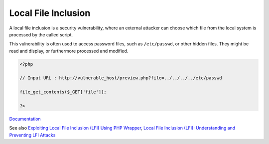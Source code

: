 .. _lfi:
.. meta::
	:description:
		Local File Inclusion: A local file inclusion is a security vulnerability, where an external attacker can choose which file from the local system is processed by the called script.
	:twitter:card: summary_large_image
	:twitter:site: @exakat
	:twitter:title: Local File Inclusion
	:twitter:description: Local File Inclusion: A local file inclusion is a security vulnerability, where an external attacker can choose which file from the local system is processed by the called script
	:twitter:creator: @exakat
	:og:title: Local File Inclusion
	:og:type: article
	:og:description: A local file inclusion is a security vulnerability, where an external attacker can choose which file from the local system is processed by the called script
	:og:url: https://php-dictionary.readthedocs.io/en/latest/dictionary/lfi.ini.html
	:og:locale: en


Local File Inclusion
--------------------

A local file inclusion is a security vulnerability, where an external attacker can choose which file from the local system is processed by the called script. 

This vulnerability is often used to access password files, such as ``/etc/passwd``, or other hidden files. They might be read and display, or furthermore processed and modified.


.. code-block:: php
   
   
   <?php
   
   // Input URL : http://vulnerable_host/preview.php?file=../../../../etc/passwd
   
   file_get_contents($_GET['file']); 
   
   ?>
   


`Documentation <https://owasp.org/www-project-web-security-testing-guide/v42/4-Web_Application_Security_Testing/07-Input_Validation_Testing/11.1-Testing_for_Local_File_Inclusion>`__

See also `Exploiting Local File Inclusion (LFI) Using PHP Wrapper <https://gupta-bless.medium.com/exploiting-local-file-inclusion-lfi-using-php-wrapper-89904478b225>`_, `Local File Inclusion (LFI): Understanding and Preventing LFI Attacks <https://brightsec.com/blog/local-file-inclusion-lfi/>`_
